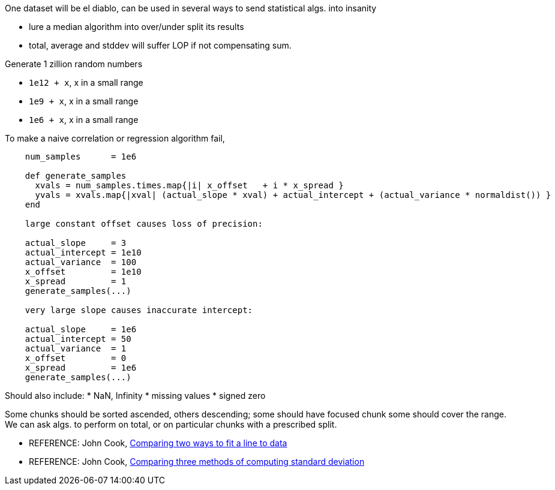 
One dataset will be el diablo, can be used in several ways to send statistical algs. into insanity

* lure a median algorithm into over/under split its results
* total, average and stddev will suffer LOP if not compensating sum.



Generate 1 zillion random numbers

* `1e12 + x`, x in a small range
* `1e9  + x`, x in a small range
* `1e6  + x`, x in a small range

To make a naive correlation or regression algorithm fail,

----
    num_samples      = 1e6

    def generate_samples
      xvals = num_samples.times.map{|i| x_offset   + i * x_spread }
      yvals = xvals.map{|xval| (actual_slope * xval) + actual_intercept + (actual_variance * normaldist()) }
    end

    large constant offset causes loss of precision:
   
    actual_slope     = 3
    actual_intercept = 1e10
    actual_variance  = 100
    x_offset         = 1e10
    x_spread         = 1
    generate_samples(...)

    very large slope causes inaccurate intercept:

    actual_slope     = 1e6
    actual_intercept = 50
    actual_variance  = 1
    x_offset         = 0
    x_spread         = 1e6
    generate_samples(...)
----

Should also include:
* NaN, Infinity
* missing values
* signed zero

Some chunks should be sorted ascended, others descending; some should have focused chunk some should cover the range.
We can ask algs. to perform on total, or on particular chunks with a prescribed split.

* REFERENCE: John Cook, http://www.johndcook.com/blog/2008/10/20/comparing-two-ways-to-fit-a-line-to-data/[Comparing two ways to fit a line to data]
* REFERENCE: John Cook, http://www.johndcook.com/blog/2008/09/26/comparing-three-methods-of-computing-standard-deviation/[Comparing three methods of computing standard deviation]
